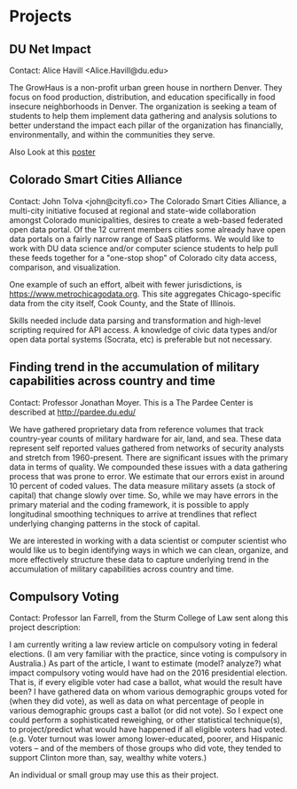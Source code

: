 * Projects

** DU Net Impact
Contact: Alice Havill <Alice.Havill@du.edu>
 
The GrowHaus is a non-profit urban green house in northern Denver. They focus
on food production, distribution, and education specifically in food insecure
 neighborhoods in Denver. The organization is seeking a team of students to help
 them implement data gathering and analysis solutions to better understand the
 impact each pillar of the organization has financially, environmentally, and
 within the communities they serve.

Also Look at this [[./2018ProjectsPoster.pdf][poster]]

** Colorado Smart Cities Alliance
Contact: John Tolva <john@cityfi.co>
The Colorado Smart Cities Alliance, a multi-city initiative focused at regional
 and state-wide collaboration amongst Colorado municipalities, desires to create
 a web-based federated open data portal.
 Of the 12 current members cities some already have open data portals on a fairly
 narrow range  of SaaS platforms. We would like to work with DU data science
 and/or computer science students to help pull these feeds together for a
 "one-stop shop" of Colorado city data access, comparison, and visualization. 

One example of such an effort, albeit with fewer jurisdictions, is
 https://www.metrochicagodata.org. This site aggregates Chicago-specific data
 from the city itself, Cook County, and the State of Illinois.
 
Skills needed include data parsing and transformation and high-level scripting
required for API access. A knowledge of civic data types and/or open data portal
 systems (Socrata, etc) is preferable but not necessary.
** Finding trend in the accumulation of military capabilities across country and time
Contact: Professor Jonathan Moyer.
This is a The Pardee Center is described at http://pardee.du.edu/
 
We have gathered proprietary data from reference volumes that track country-year
 counts of military hardware for air, land, and sea.  These data represent self
 reported values gathered from networks of security analysts and stretch from
 1960-present.  There are significant issues with the primary data in terms
 of quality.  We compounded these issues with a data gathering process that was
 prone to error.  We estimate that our errors exist in around 10 percent of coded
 values.  The data measure military assets (a stock of capital) that change
 slowly over time.  So, while we may have errors in the primary material and
 the coding framework, it is possible to apply longitudinal smoothing techniques
 to arrive at trendlines that reflect underlying changing patterns in the stock
 of capital.
 
We are interested in working with a data scientist or computer scientist who
 would like us to begin identifying ways in which we can clean, organize, and
 more effectively structure these data to capture underlying trend in
 the accumulation of military capabilities across country and time.
** Compulsory Voting
Contact: Professor Ian Farrell, from the Sturm College of Law sent along this project description:

I am currently writing a law review article on compulsory voting in federal
 elections. (I am very familiar with the practice, since voting is compulsory
 in Australia.) As part of the article, I want to estimate (model? analyze?) what
 impact compulsory voting would have had on the 2016 presidential election. That
 is, if every eligible voter had case a ballot, what would the result have been?
 I have gathered data on whom various demographic groups voted for (when they
 did vote), as well as data on what percentage of people in various demographic
 groups cast a ballot (or did not vote). So I expect one could perform a
 sophisticated reweighing, or other statistical technique(s), to project/predict
 what would have happened if all eligible voters had voted.
 (e.g. Voter turnout was lower among lower-educated, poorer, and Hispanic
 voters -- and of the members of those groups who did vote, they tended to
 support Clinton more than, say, wealthy white voters.)
 
An individual or small group may use this as their project. 
